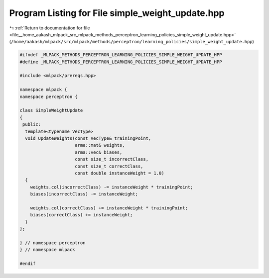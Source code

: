 
.. _program_listing_file__home_aakash_mlpack_src_mlpack_methods_perceptron_learning_policies_simple_weight_update.hpp:

Program Listing for File simple_weight_update.hpp
=================================================

|exhale_lsh| :ref:`Return to documentation for file <file__home_aakash_mlpack_src_mlpack_methods_perceptron_learning_policies_simple_weight_update.hpp>` (``/home/aakash/mlpack/src/mlpack/methods/perceptron/learning_policies/simple_weight_update.hpp``)

.. |exhale_lsh| unicode:: U+021B0 .. UPWARDS ARROW WITH TIP LEFTWARDS

.. code-block:: cpp

   
   #ifndef _MLPACK_METHODS_PERCEPTRON_LEARNING_POLICIES_SIMPLE_WEIGHT_UPDATE_HPP
   #define _MLPACK_METHODS_PERCEPTRON_LEARNING_POLICIES_SIMPLE_WEIGHT_UPDATE_HPP
   
   #include <mlpack/prereqs.hpp>
   
   namespace mlpack {
   namespace perceptron {
   
   class SimpleWeightUpdate
   {
    public:
     template<typename VecType>
     void UpdateWeights(const VecType& trainingPoint,
                        arma::mat& weights,
                        arma::vec& biases,
                        const size_t incorrectClass,
                        const size_t correctClass,
                        const double instanceWeight = 1.0)
     {
       weights.col(incorrectClass) -= instanceWeight * trainingPoint;
       biases(incorrectClass) -= instanceWeight;
   
       weights.col(correctClass) += instanceWeight * trainingPoint;
       biases(correctClass) += instanceWeight;
     }
   };
   
   } // namespace perceptron
   } // namespace mlpack
   
   #endif

